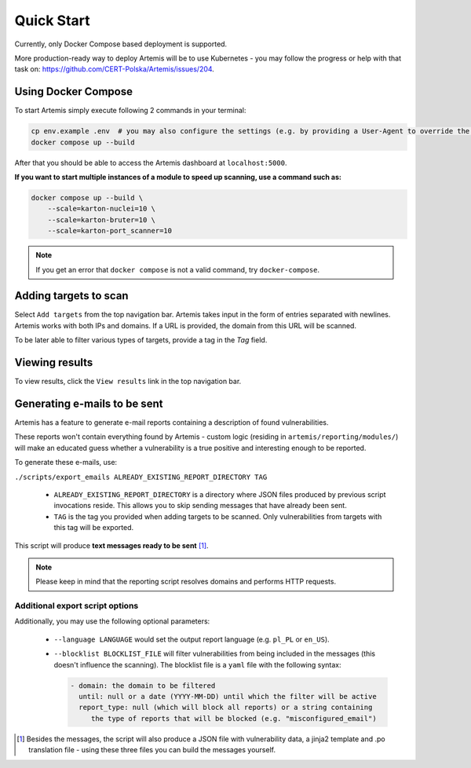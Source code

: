 Quick Start
===========

Currently, only Docker Compose based deployment is supported.

More production-ready way to deploy Artemis will be to use Kubernetes - you may follow
the progress or help with that task on: https://github.com/CERT-Polska/Artemis/issues/204.

Using Docker Compose
--------------------

To start Artemis simply execute following 2 commands in your terminal:

.. code-block:: console

   cp env.example .env  # you may also configure the settings (e.g. by providing a User-Agent to override the default one)
   docker compose up --build

After that you should be able to access the Artemis dashboard at ``localhost:5000``.

**If you want to start multiple instances of a module to speed up scanning, use a command such as:**

.. code-block:: console

   docker compose up --build \
       --scale=karton-nuclei=10 \
       --scale=karton-bruter=10 \
       --scale=karton-port_scanner=10

.. note ::
   If you get an error that ``docker compose`` is not a valid command, try ``docker-compose``.

Adding targets to scan
----------------------

Select ``Add targets`` from the top navigation bar. Artemis takes input in the form
of entries separated with newlines. Artemis works with both IPs and domains. If
a URL is provided, the domain from this URL will be scanned.

To be later able to filter various types of targets, provide a tag in the `Tag` field.

Viewing results
---------------

To view results, click the ``View results`` link in the top navigation bar.

.. _generating-e-mails:

Generating e-mails to be sent
-----------------------------
Artemis has a feature to generate e-mail reports containing a description of found vulnerabilities.

These reports won't contain everything found by Artemis - custom logic (residing in
``artemis/reporting/modules/``) will make an educated guess whether a vulnerability
is a true positive and interesting enough to be reported.

To generate these e-mails, use:

``./scripts/export_emails ALREADY_EXISTING_REPORT_DIRECTORY TAG``

 - ``ALREADY_EXISTING_REPORT_DIRECTORY`` is a directory where JSON files produced by previous script invocations
   reside. This allows you to skip sending messages that have already been sent.
 - ``TAG`` is the tag you provided when adding targets to be scanned. Only vulnerabilities from targets with this tag will be exported.

This script will produce **text messages ready to be sent** [1]_.

.. note ::
   Please keep in mind that the reporting script resolves domains and performs HTTP requests.

Additional export script options
^^^^^^^^^^^^^^^^^^^^^^^^^^^^^^^^
Additionally, you may use the following optional parameters:

 - ``--language LANGUAGE`` would set the output report language (e.g. ``pl_PL`` or ``en_US``).
 - ``--blocklist BLOCKLIST_FILE`` will filter vulnerabilities from being included in the messages (this doesn't influence the scanning). The
   blocklist file is a ``yaml`` file with the following syntax:

   .. code-block:: yaml

       - domain: the domain to be filtered
         until: null or a date (YYYY-MM-DD) until which the filter will be active
         report_type: null (which will block all reports) or a string containing
            the type of reports that will be blocked (e.g. "misconfigured_email")

.. [1] Besides the messages, the script will also produce a JSON file with vulnerability data, a jinja2 template and
    .po translation file - using these three files you can build the messages yourself.
